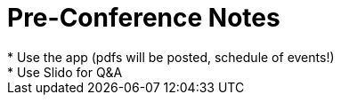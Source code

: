 = Pre-Conference Notes
* Use the app (pdfs will be posted, schedule of events!)
* Use Slido for Q&A
